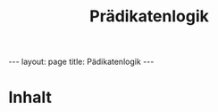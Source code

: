 #+TITLE: Prädikatenlogik
#+STARTUP: content
#+STARTUP: latexpreview
#+STARTUP: inlineimages
#+OPTIONS: toc:nil
#+BEGIN_HTML
---
layout: page
title: Pädikatenlogik
---
#+END_HTML

* Inhalt



